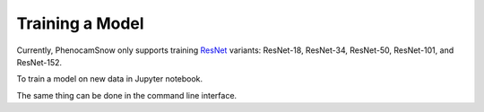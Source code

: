 Training a Model
================
Currently, PhenocamSnow only supports training 
`ResNet <https://arxiv.org/abs/1512.03385/>`_ variants: ResNet-18, ResNet-34,
ResNet-50, ResNet-101, and ResNet-152.

To train a model on new data in Jupyter notebook.

.. nbinput:: ipython3
    :execution-count: 1

    from phenocam_snow.train import train_model_with_new_data

.. nbinput:: ipython3
    :execution-count: 2

    model = "resnet18"
    # we also could have used resnet34, resnet50, resnet101, or resnet152

    # optimization hyperparameters
    learning_rate = 5e-4
    weight_decay = 0.01    # regularization term

    # we can use any canonical site PhenoCam site name
    site_name = "canadojp"
    
    label_method = "in notebook"
    # we also could have used "via subdir"

    # training/testing data split
    n_train = 120
    n_test = 30

    # these classes work well for canadaojp, but you could also do
    # classes = ["foggy", "not_foggy", "too_dark"]
    classes = ["snow", "no_snow", "too_dark"]

    train_model_with_new_data(
        model,
        learning_rate,
        weight_decay,
        site_name
        n_train,
        n_test,
        classes
    )


The same thing can be done in the command line interface.

.. code-block:: bash
    :linenos:

    python -m phenocam_snow.train \
        canadaojp \
        --model resnet18 \
        --learning_rate 5e-4 \
        --weight_decay 0.01 \
        --new \
        --n_train 120 \
        --n_test 30 \
        --classes snow no_snow too_dark